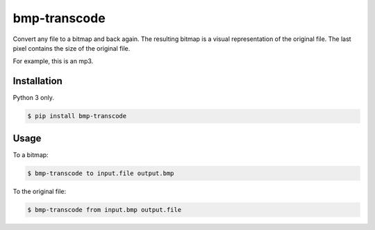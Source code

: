 bmp-transcode
=============

|PyPi Version|

Convert any file to a bitmap and back again. The resulting bitmap is a visual representation of the original file. The last pixel contains the size of the original file.


For example, this is an mp3.

.. image:: https://raw.githubusercontent.com/nvllsvm/bmp-transcode/master/example.bmp
    :alt: Maybe you should try listening this...

Installation
------------

Python 3 only.

.. code:: shell

    $ pip install bmp-transcode

Usage
-----

To a bitmap:

.. code:: shell

    $ bmp-transcode to input.file output.bmp


To the original file:

.. code:: shell

    $ bmp-transcode from input.bmp output.file


.. |PyPi Version| image:: https://img.shields.io/pypi/v/bmp_transcode.svg?
   :target: https://pypi.python.org/pypi/bmp_transcode


